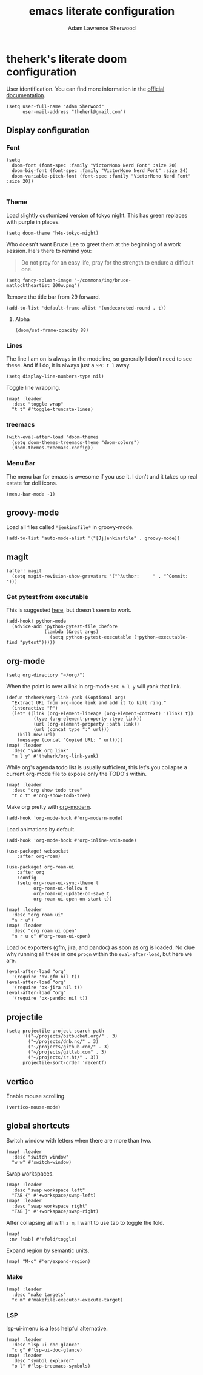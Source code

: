 #+TITLE: emacs literate configuration
#+AUTHOR: Adam Lawrence Sherwood
#+EMAIL: theherk@gmail.com
#+STARTUP: overview

* theherk's literate doom configuration

User identification. You can find more information in the [[https://www.gnu.org/software/emacs/manual/html_node/elisp/User-Identification.html][official documentation]].

#+begin_src elisp
(setq user-full-name "Adam Sherwood"
      user-mail-address "theherk@gmail.com")
#+end_src

** Display configuration

*** Font

#+begin_src elisp
(setq
  doom-font (font-spec :family "VictorMono Nerd Font" :size 20)
  doom-big-font (font-spec :family "VictorMono Nerd Font" :size 24)
  doom-variable-pitch-font (font-spec :family "VictorMono Nerd Font" :size 20))

#+end_src

*** Theme

Load slightly customized version of tokyo night. This has green replaces with purple in places.

#+begin_src elisp
(setq doom-theme 'h4s-tokyo-night)
#+end_src

Who doesn't want Bruce Lee to greet them at the beginning of a work session. He's there to remind you:

#+begin_quote
Do not pray for an easy life, pray for the strength to endure a difficult one.
#+end_quote

#+begin_src elisp
(setq fancy-splash-image "~/commons/img/bruce-matlocktheartist_200w.png")
#+end_src

Remove the title bar from 29 forward.

#+begin_src elisp
(add-to-list 'default-frame-alist '(undecorated-round . t))
#+end_src

**** Alpha

#+begin_src elisp
(doom/set-frame-opacity 88)
#+end_src

*** Lines

The line I am on is always in the modeline, so generally I don't need to see these. And if I do, it is always just a ~SPC t l~ away.

#+begin_src elisp
(setq display-line-numbers-type nil)
#+end_src

Toggle line wrapping.

#+begin_src elisp
(map! :leader
  :desc "toggle wrap"
  "t t" #'toggle-truncate-lines)
#+end_src

*** treemacs

#+begin_src elisp
(with-eval-after-load 'doom-themes
  (setq doom-themes-treemacs-theme "doom-colors")
  (doom-themes-treemacs-config))
#+end_src

*** Menu Bar

The menu bar for emacs is awesome if you use it. I don't and it takes up real estate for doll icons.

#+begin_src elisp
(menu-bar-mode -1)
#+end_src

** groovy-mode

Load all files called =*jenkinsfile*= in groovy-mode.

#+begin_src elisp
(add-to-list 'auto-mode-alist '("[Jj]enkinsfile" . groovy-mode))
#+end_src

** magit

#+begin_src elisp
(after! magit
  (setq magit-revision-show-gravatars '("^Author:     " . "^Commit:     ")))
#+end_src

*** Get pytest from executable

This is suggested [[https://github.com/hlissner/doom-emacs/issues/2424#issuecomment-723091495][here]], but doesn't seem to work.

#+begin_src elisp
(add-hook! python-mode
  (advice-add 'python-pytest-file :before
              (lambda (&rest args)
                (setq python-pytest-executable (+python-executable-find "pytest")))))
#+end_src

** org-mode

#+begin_src elisp
(setq org-directory "~/org/")
#+end_src

When the point is over a link in org-mode ~SPC m l y~ will yank that link.

#+begin_src elisp
(defun theherk/org-link-yank (&optional arg)
  "Extract URL from org-mode link and add it to kill ring."
  (interactive "P")
  (let* ((link (org-element-lineage (org-element-context) '(link) t))
          (type (org-element-property :type link))
          (url (org-element-property :path link))
          (url (concat type ":" url)))
    (kill-new url)
    (message (concat "Copied URL: " url))))
(map! :leader
  :desc "yank org link"
  "m l y" #'theherk/org-link-yank)
#+end_src

While org's agenda todo list is usually sufficient, this let's you collapse a current org-mode file to expose only the TODO's within.

#+begin_src elisp
(map! :leader
  :desc "org show todo tree"
  "t o t" #'org-show-todo-tree)
#+end_src

Make org pretty with [[https://github.com/minad/org-modern][org-modern]].

#+begin_src elisp
(add-hook 'org-mode-hook #'org-modern-mode)
#+end_src

Load animations by default.

#+begin_src elisp
(add-hook 'org-mode-hook #'org-inline-anim-mode)
#+end_src

#+begin_src elisp
(use-package! websocket
    :after org-roam)

(use-package! org-roam-ui
    :after org
    :config
    (setq org-roam-ui-sync-theme t
          org-roam-ui-follow t
          org-roam-ui-update-on-save t
          org-roam-ui-open-on-start t))
#+end_src

#+begin_src elisp
(map! :leader
  :desc "org roam ui"
  "n r u")
(map! :leader
  :desc "org roam ui open"
  "n r u o" #'org-roam-ui-open)
#+end_src

Load ox exporters (gfm, jira, and pandoc) as soon as org is loaded. No clue why running all these in one =progn= within the =eval-after-load=, but here we are.

#+begin_src elisp
(eval-after-load "org"
  '(require 'ox-gfm nil t))
(eval-after-load "org"
  '(require 'ox-jira nil t))
(eval-after-load "org"
  '(require 'ox-pandoc nil t))
#+end_src

** projectile

#+begin_src elisp
(setq projectile-project-search-path
      '(("~/projects/bitbucket.org/" . 3)
        ("~/projects/dnb.no/" . 3)
        ("~/projects/github.com/" . 3)
        ("~/projects/gitlab.com" . 3)
        ("~/projects/sr.ht/" . 3))
      projectile-sort-order 'recentf)
#+end_src

** vertico

Enable mouse scrolling.

#+begin_src elisp
(vertico-mouse-mode)
#+end_src

** global shortcuts

Switch window with letters when there are more than two.

#+begin_src elisp
(map! :leader
  :desc "switch window"
  "w w" #'switch-window)
#+end_src

Swap workspaces.

#+begin_src elisp
(map! :leader
  :desc "swap workspace left"
  "TAB {" #'+workspace/swap-left)
(map! :leader
  :desc "swap workspace right"
  "TAB }" #'+workspace/swap-right)
#+end_src

After collapsing all with =z m=, I want to use tab to toggle the fold.

#+begin_src elisp
(map!
 :nv [tab] #'+fold/toggle)
#+end_src

Expand region by semantic units.

#+begin_src elisp
(map! "M-o" #'er/expand-region)
#+end_src

*** Make

#+begin_src elisp
(map! :leader
  :desc "make targets"
  "c m" #'makefile-executor-execute-target)
#+end_src

*** LSP

lsp-ui-imenu is a less helpful alternative.

#+begin_src elisp
(map! :leader
  :desc "lsp ui doc glance"
  "c g" #'lsp-ui-doc-glance)
(map! :leader
  :desc "symbol explorer"
  "o l" #'lsp-treemacs-symbols)
#+end_src
